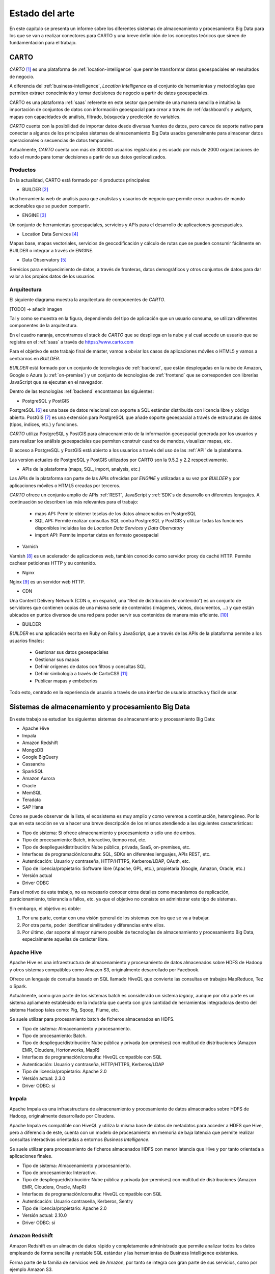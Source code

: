 .. _estado-del-arte:

Estado del arte
===============

En este capítulo se presenta un informe sobre los diferentes sistemas de almacenamiento y procesamiento Big Data para los que se van a realizar conectores para CARTO y una breve definición de los conceptos teóricos que sirven de fundamentación para el trabajo.

CARTO
-----

*CARTO* [#f1]_ es una plataforma de :ref:`location-intelligence` que permite transformar datos geoespaciales en resultados de negocio.

A diferencia del :ref:`business-intelligence`, *Location Intelligence* es el conjunto de herramientas y metodologías que permiten extraer conocimiento y tomar decisiones de negocio a partir de datos geoespaciales.

CARTO es una plataforma :ref:`saas` referente en este sector que permite de una manera sencilla e intuitiva la importación de conjuntos de datos con información geoespacial para crear a través de :ref:`dashboard`s y *widgets*, mapas con capacidades de análisis, filtrado, búsqueda y predicción de variables.

*CARTO* cuenta con la posibilidad de importar datos desde diversas fuentes de datos, pero carece de soporte nativo para conectar a algunos de los principales sistemas de almacenamiento Big Data usados generalmente para almacenar datos operacionales o secuencias de datos temporales.

Actualmente, *CARTO* cuenta con más de 300000 usuarios registrados y es usado por más de 2000 organizaciones de todo el mundo para tomar decisiones a partir de sus datos geolocalizados.

Productos
^^^^^^^^^

En la actualidad, CARTO está formado por 4 productos principales:

- BUILDER [#f2]_

Una herramienta web de análisis para que analistas y usuarios de negocio que permite crear cuadros de mando accionables que se pueden compartir.

- ENGINE [#f3]_

Un conjunto de herramientas geoespaciales, servicios y APIs para el desarrollo de aplicaciones geoespaciales.

- Location Data Services [#f4]_

Mapas base, mapas vectoriales, servicios de geocodificación y cálculo de rutas que se pueden consumir fácilmente en BUILDER o integrar a través de ENGINE.

- Data Observatory [#f5]_

Servicios para enriquecimiento de datos, a través de fronteras, datos demográficos y otros conjuntos de datos para dar valor a los propios datos de los usuarios.

Arquitectura
^^^^^^^^^^^^

El siguiente diagrama muestra la arquitectura de componentes de *CARTO*.

[TODO] -> añadir imagen

Tal y como se muestra en la figura, dependiendo del tipo de aplicación que un usuario consuma, se utilizan diferentes componentes de la arquitectura.

En el cuadro naranja, encontramos el stack de *CARTO* que se despliega en la nube y al cual accede un usuario que se registra en el :ref:`saas` a través de https://www.carto.com

Para el objetivo de este trabajo final de máster, vamos a obviar los casos de aplicaciones móviles o HTML5 y vamos a centrarnos en *BUILDER*.

*BUILDER* está formado por un conjunto de tecnologías de :ref:`backend`, que están desplegadas en la nube de Amazon, Google o Azure (u :ref:`on-premise`) y un conjunto de tecnologías de :ref:`frontend` que se corresponden con librerías JavaScript que se ejecutan en el navegador.

Dentro de las tecnologías :ref:`backend` encontramos las siguientes:

- PostgreSQL y PostGIS

PostgreSQL [#f6]_ es una base de datos relacional con soporte a SQL estándar distribuida con licencia libre y código abierto. PostGIS [#f7]_ es una extensión para PostgreSQL que añade soporte geoespacial a través de estructuras de datos (tipos, índices, etc.) y funciones.

*CARTO* utiliza PostgreSQL y PostGIS para almacenamiento de la información geoespacial generada por los usuarios y para realizar los análisis geoespaciales que permiten construir cuadros de mandos, visualizar mapas, etc.

El acceso a PostgreSQL y PostGIS está abierto a los usuarios a través del uso de las :ref:`API` de la plataforma.

Las version actuales de PostgreSQL y PostGIS utilizados por CARTO son la 9.5.2 y 2.2 respectivamente.

- APIs de la plataforma (maps, SQL, import, analysis, etc.)

Las APIs de la plataforma son parte de las APIs ofrecidas por *ENGINE* y utilizadas a su vez por *BUILDER* y por aplicaciones móviles o HTML5 creadas por terceros.

*CARTO* ofrece un conjunto amplio de APIs :ref:`REST`, JavaScript y :ref:`SDK`s de desarrollo en diferentes lenguajes. A continuación se describen las más relevantes para el trabajo:

  - maps API: Permite obtener teselas de los datos almacenados en PostgreSQL
  - SQL API: Permite realizar consultas SQL contra PostgreSQL y PostGIS y utilizar todas las funciones disponibles incluidas las de *Location Data Services* y *Data Obervatory*
  - import API: Permite importar datos en formato geoespacial

- Varnish

Varnish [#f8]_ es un acelerador de aplicaciones web, también conocido como servidor proxy de caché HTTP. Permite cachear peticiones HTTP y su contenido.

- Nginx

Nginx [#f9]_ es un servidor web HTTP.

- CDN

Una Content Delivery Network (CDN o, en español, una “Red de distribución de contenido”) es un conjunto de servidores que contienen copias de una misma serie de contenidos (imágenes, vídeos, documentos, …) y que están ubicados en puntos diversos de una red para poder servir sus contenidos de manera más eficiente. [#f10]_

- BUILDER

*BUILDER* es una aplicación escrita en Ruby on Rails y JavaScript, que a través de las APIs de la plataforma permite a los usuarios finales:

  - Gestionar sus datos geoespaciales
  - Gestionar sus mapas
  - Definir orígenes de datos con filtros y consultas SQL
  - Definir simbología a través de CartoCSS [#f11]_
  - Publicar mapas y embeberlos

Todo esto, centrado en la experiencia de usuario a través de una interfaz de usuario atractiva y fácil de usar.


Sistemas de almacenamiento y procesamiento Big Data
---------------------------------------------------

En este trabajo se estudian los siguientes sistemas de almacenamiento y procesamiento Big Data:

- Apache Hive
- Impala
- Amazon Redshift
- MongoDB
- Google BigQuery

- Cassandra
- SparkSQL

- Amazon Aurora
- Oracle

- MemSQL
- Teradata
- SAP Hana

Como se puede observar de la lista, el ecosistema es muy amplio y como veremos a continuación, heterogéneo. Por lo que en esta sección se va a hacer una breve descripción de los mismos atendiendo a las siguientes características:

- Tipo de sistema: Si ofrece almacenamiento y procesamiento o sólo uno de ambos.
- Tipo de procesamiento: Batch, interactivo, tiempo real, etc.
- Tipo de despliegue/distribución: Nube pública, privada, SaaS, on-premises, etc.
- Interfaces de programación/consulta: SQL, SDKs en diferentes lenguajes, APIs REST, etc.
- Autenticación: Usuario y contraseña, HTTP/HTTPS, Kerberos/LDAP, OAuth, etc.
- Tipo de licencia/propietario: Software libre (Apache, GPL, etc.), propietaria (Google, Amazon, Oracle, etc.)
- Versión actual
- Driver ODBC

Para el motivo de este trabajo, no es necesario conocer otros detalles como mecanismos de replicación, particionamiento, tolerancia a fallos, etc. ya que el objetivo no consiste en administrar este tipo de sistemas.

Sin embargo, el objetivo es doble:

1. Por una parte, contar con una visión general de los sistemas con los que se va a trabajar.
2. Por otra parte, poder identificar similitudes y diferencias entre ellos.
3. Por último, dar soporte al mayor número posible de tecnologías de almacenamiento y procesamiento Big Data, especialmente aquellas de carácter libre.

Apache Hive
^^^^^^^^^^^

Apache Hive es una infraestructura de almacenamiento y procesamiento de datos almacenados sobre HDFS de Hadoop y otros sistemas compatibles como Amazon S3, originalmente desarrollado por Facebook.

Ofrece un lenguaje de consulta basado en SQL llamado HiveQL que convierte las consultas en trabajos MapReduce, Tez o Spark.

Actualmente, como gran parte de los sistemas batch es considerado un sistema *legacy*, aunque por otra parte es un sistema apliamente establecido en la industria que cuenta con gran cantidad de herramientas integradoras dentro del sistema Hadoop tales como: Pig, Sqoop, Flume, etc.

Se suele utilizar para procesamiento batch de ficheros almacenados en HDFS.

- Tipo de sistema: Almacenamiento y procesamiento.
- Tipo de procesamiento: Batch.
- Tipo de despliegue/distribución: Nube pública y privada (on-premises) con multitud de distribuciones (Amazon EMR, Cloudera, Hortonworks, MapR)
- Interfaces de programación/consulta: HiveQL compatible con SQL
- Autenticación: Usuario y contraseña, HTTP/HTTPS, Kerberos/LDAP
- Tipo de licencia/propietario: Apache 2.0
- Versión actual: 2.3.0
- Driver ODBC: sí

Impala
^^^^^^

Apache Impala es una infraestructura de almacenamiento y procesamiento de datos almacenados sobre HDFS de Hadoop, originalmente desarrollado por Cloudera.

Apache Impala es compatible con HiveQL y utiliza la misma base de datos de metadatos para acceder a HDFS que Hive, pero a diferencia de este, cuenta con un modelo de procesamiento en memoria de baja latencia que permite realizar consultas interactivas orientadas a entornos *Business Intelligence*.

Se suele utilizar para procesamiento de ficheros almacenados HDFS con menor latencia que Hive y por tanto orientada a aplicaciones finales.

- Tipo de sistema: Almacenamiento y procesamiento.
- Tipo de procesamiento: Interactivo.
- Tipo de despliegue/distribución: Nube pública y privada (on-premises) con multitud de distribuciones (Amazon EMR, Cloudera, Oracle, MapR)
- Interfaces de programación/consulta: HiveQL compatible con SQL
- Autenticación: Usuario contraseña, Kerberos, Sentry
- Tipo de licencia/propietario: Apache 2.0
- Versión actual: 2.10.0
- Driver ODBC: sí


Amazon Redshift
^^^^^^^^^^^^^^^

Amazon Redshift es un almacén de datos rápido y completamente administrado que permite analizar todos los datos empleando de forma sencilla y rentable SQL estándar y las herramientas de Business Intelligence existentes.

Forma parte de la familia de servicios web de Amazon, por tanto se integra con gran parte de sus servicios, como por ejemplo Amazon S3.

Se suele utilizar para almacenar y analizar datos en entornos donde es necesaria una alta integración con otros servicios de AWS.

- Tipo de sistema: Almacenamiento y procesamiento.
- Tipo de procesamiento: Interactivo.
- Tipo de despliegue/distribución: Nube pública (Amazon Web Services)
- Interfaces de programación/consulta: SQL
- Autenticación: Usuario y contraseña.
- Tipo de licencia/propietario: Propietario.
- Versión actual: Al ser un servicio auto-administrado por Amazon no se ofrece información de versiones
- Driver ODBC: Sí

MongoDB
^^^^^^^

MongoDB es una base de datos orientada a objetos que pertenece a la familia de bases de datos NoSQL. Está diseñada para soportar escalabilidad, particionamiento, replicación, alta disponibilidad siendo de las primeras bases de datos NoSQL en ofrecer estas características y una de las más populares en la actualidad.

Se suele utilizar como base de datos operacional y es muy popular en arquitecturas MEAN, en las que tanto el front como el backend están desarrollados sobre Javascript.

- Tipo de sistema: Almacenamiento y procesamiento.
- Tipo de procesamiento: Interactivo.
- Tipo de despliegue/distribución: on-premises
- Interfaces de programación/consulta: Javascript (nativo) y otros SDK con lenguajes varios.
- Autenticación: Usuario y contraseña, Kerberos/LDAP
- Tipo de licencia/propietario: AGPL v3.0
- Versión actual: 3.4
- Driver ODBC: Sí

Google BigQuery
^^^^^^^^^^^^^^^

Google BigQuery es el almacén de datos en la nube de Google, totalmente administrado y apto para analizar petabytes de datos.

Google BigQuery es un sistema de almacenamiento con una arquitectura serverless y ofrecido a modo de SaaS. Entre sus características principales destaca la integración con otros servicios de Google como Google Cloud Storage, el soporte de OAuth y acceso a través de API REST o SDKs en diferentes lenguajes.

Se suele utilizar en entornos donde se requiere integración con otros servicios de Google y en los que se pretende evitar el coste de mantenimiento de infraestructura.

- Tipo de sistema: Almacenamiento y procesamiento.
- Tipo de procesamiento: Interactivo.
- Tipo de despliegue/distribución: SaaS
- Interfaces de programación/consulta: API REST, SDKs
- Autenticación: OAuth
- Versión actual: Al ser un servicio auto-administrado por Google no se ofrece información de versiones
- Tipo de licencia/propietario: Propietario (Google)
- Driver ODBC: Sí

Cassandra
^^^^^^^^^

Apache Cassanda es un sistema de almacenamiento Big Data de la familia de bases de datos NoSQL, en este caso orientada a columnas.

Entre sus características destaca el estar orientada a la tolerancia a fallos y alta disponibilidad, además de escalar linealmente y ofrecer una baja latencia.

Se suele utilizar como base de datos operacional, en sistemas con gran carga de datos en los que las consultas son indexables por pocas columnas.

- Tipo de sistema: Almacenamiento y procesamiento.
- Tipo de procesamiento: Interactivo.
- Tipo de despliegue/distribución: on-premise
- Interfaces de programación/consulta: CQL (Similar a SQL)
- Autenticación: Usuario y contraseña
- Tipo de licencia/propietario: Apache 2.0
- Versión actual: 3.11.0
- Driver ODBC: Sí

SparkSQL
^^^^^^^^

- Tipo de sistema
- Tipo de procesamiento
- Tipo de despliegue/distribución
- Interfaces de programación/consulta
- Autenticación
- Tipo de licencia/propietario

Amazon Aurora
^^^^^^^^^^^^^

- Tipo de sistema
- Tipo de procesamiento
- Tipo de despliegue/distribución
- Interfaces de programación/consulta
- Autenticación
- Tipo de licencia/propietario

Oracle
^^^^^^

- Tipo de sistema
- Tipo de procesamiento
- Tipo de despliegue/distribución
- Interfaces de programación/consulta
- Autenticación
- Tipo de licencia/propietario


Tabla resumen
-------------

- Sistemas de almacenamiento y procesamiento distribuido
    - Hadoop
      - HDFS
      - SQL: Hive, Impala
      - Sobre Hive hablar de todas las distribuciones (AWS, Cloudera, Horton, MapR)
    - NoSQL
      - Cassandra
      - MongoDB
    - Spark
      - SQL
    - Otros: 
      - Elastic Search/Solr
      - BigQuery
      - Redshift
      - Oracle

.. [#f1] https://carto.com/ - octubre 2017
.. [#f2] https://carto.com/builder/ - octubre 2017
.. [#f3] https://carto.com/engine/ - octubre 2017
.. [#f4] https://carto.com/location-data-services/ - octubre 2017
.. [#f5] https://carto.com/data-observatory/ - octubre 2017
.. [#f6] https://www.postgresql.org/ - octubre 2017
.. [#f7] http://postgis.net/ - octubre 2017
.. [#f8] https://varnish-cache.org/ - octubre 2017
.. [#f9] https://nginx.org/ - octubre 2017
.. [#f10] https://manueldelgado.com/que-es-una-content-delivery-network-cdn/ - octubre 2017
.. [#f11] https://carto.com/docs/carto-engine/cartocss/ - octubre 2017

